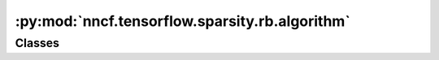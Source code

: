 :py:mod:`nncf.tensorflow.sparsity.rb.algorithm`
===============================================

.. py:module:: nncf.tensorflow.sparsity.rb.algorithm

.. autoapi-nested-parse::

   Copyright (c) 2023 Intel Corporation
   Licensed under the Apache License, Version 2.0 (the "License");
   you may not use this file except in compliance with the License.
   You may obtain a copy of the License at
        http://www.apache.org/licenses/LICENSE-2.0
   Unless required by applicable law or agreed to in writing, software
   distributed under the License is distributed on an "AS IS" BASIS,
   WITHOUT WARRANTIES OR CONDITIONS OF ANY KIND, either express or implied.
   See the License for the specific language governing permissions and
   limitations under the License.




Classes
~~~~~~~

.. autoapisummary::

   nncf.tensorflow.sparsity.rb.algorithm.RBSparsityController




.. py:class:: RBSparsityController(target_model, config: nncf.NNCFConfig, op_names: List[str])

   Bases: :py:obj:`nncf.tensorflow.sparsity.base_algorithm.BaseSparsityController`

   Serves as a handle to the additional modules, parameters and hooks inserted
   into the original uncompressed model to enable sparsity-specific compression.
   Hosts entities that are to be used during the training process, such as
   compression scheduler and compression loss.

   .. py:method:: set_sparsity_level(sparsity_level)

      Sets the sparsity level that should be applied to the model's weights.

      :param sparsity_level: Sparsity level that should be applied to the model's weights.


   .. py:method:: freeze()

      Freezes all sparsity masks. Sparsity masks will not be trained after calling this method.


   .. py:method:: statistics(quickly_collected_only: bool = False) -> nncf.common.statistics.NNCFStatistics

      Returns a `Statistics` class instance that contains compression algorithm statistics.

      :param quickly_collected_only: Enables collection of the statistics that
          don't take too much time to compute. Can be helpful for the case when
          need to keep track of statistics on each training batch/step/iteration.
      :return: A `Statistics` class instance that contains compression algorithm statistics.


   .. py:method:: disable_scheduler()

      Disables current compression scheduler during training by changing
      it to a dummy one that does not change the compression rate.



